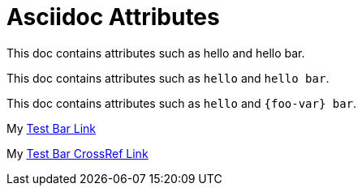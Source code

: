 = Asciidoc Attributes
:toc:
:foo-var: hello
:bar-var: bar
:hello-bar-var: {foo-var} bar
:hello-bar-var2: pass:[{foo-var} bar]

This doc contains attributes such as {foo-var} and {hello-bar-var}.

This doc contains attributes such as `{foo-var}` and `{hello-bar-var}`.

This doc contains attributes such as `{foo-var}` and `{hello-bar-var2}`.

My link:foo/{bar-var}.adoc[Test Bar Link]

My <<foo/{bar-var}.adoc#,Test Bar CrossRef Link>>
